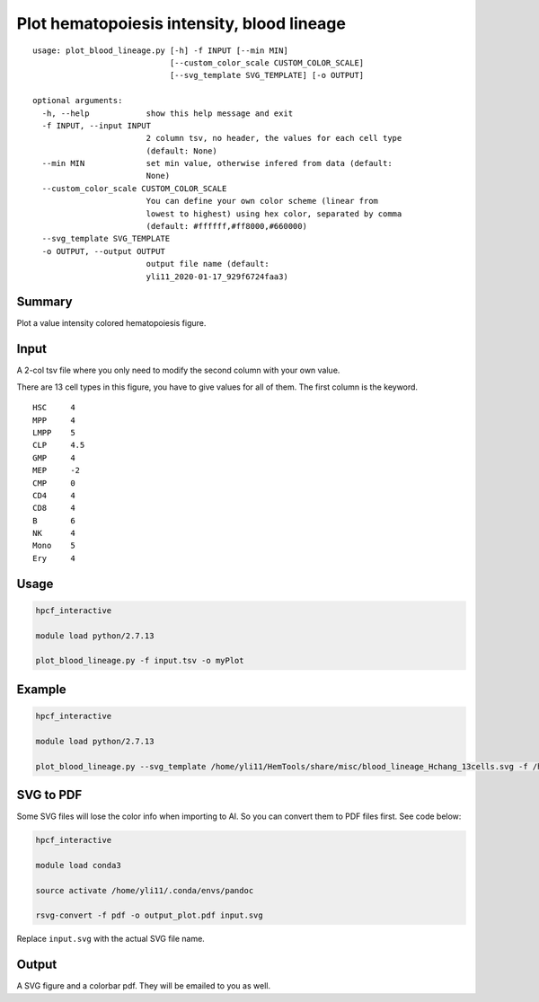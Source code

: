 Plot hematopoiesis intensity, blood lineage
============================

::

	usage: plot_blood_lineage.py [-h] -f INPUT [--min MIN]
	                             [--custom_color_scale CUSTOM_COLOR_SCALE]
	                             [--svg_template SVG_TEMPLATE] [-o OUTPUT]

	optional arguments:
	  -h, --help            show this help message and exit
	  -f INPUT, --input INPUT
	                        2 column tsv, no header, the values for each cell type
	                        (default: None)
	  --min MIN             set min value, otherwise infered from data (default:
	                        None)
	  --custom_color_scale CUSTOM_COLOR_SCALE
	                        You can define your own color scheme (linear from
	                        lowest to highest) using hex color, separated by comma
	                        (default: #ffffff,#ff8000,#660000)
	  --svg_template SVG_TEMPLATE
	  -o OUTPUT, --output OUTPUT
	                        output file name (default:
	                        yli11_2020-01-17_929f6724faa3)


Summary
^^^^^^^

Plot a value intensity colored hematopoiesis figure. 


.. image:: ../../images/plot_blood_lineage.PNG
  :align: center
  :scale: 50 % 


Input
^^^^^

A 2-col tsv file where you only need to modify the second column with your own value.

There are 13 cell types in this figure, you have to give values for all of them. The first column is the keyword.

::

	HSC	4
	MPP	4
	LMPP	5
	CLP	4.5
	GMP	4
	MEP	-2
	CMP	0
	CD4	4
	CD8	4
	B	6
	NK	4
	Mono	5
	Ery	4

Usage
^^^^^

.. code:: bash

	hpcf_interactive

	module load python/2.7.13 

	plot_blood_lineage.py -f input.tsv -o myPlot

Example
^^^^

.. code:: bash

	hpcf_interactive

	module load python/2.7.13 

	plot_blood_lineage.py --svg_template /home/yli11/HemTools/share/misc/blood_lineage_Hchang_13cells.svg -f /home/yli11/HemTools/share/misc/values.tsv 


SVG to PDF
^^^^^^^^^^

Some SVG files will lose the color info when importing to AI. So you can convert them to PDF files first. See code below:

.. code:: bash

	hpcf_interactive

	module load conda3

	source activate /home/yli11/.conda/envs/pandoc

	rsvg-convert -f pdf -o output_plot.pdf input.svg

Replace ``input.svg`` with the actual SVG file name.

Output
^^^^^

A SVG figure and a colorbar pdf. They will be emailed to you as well.



